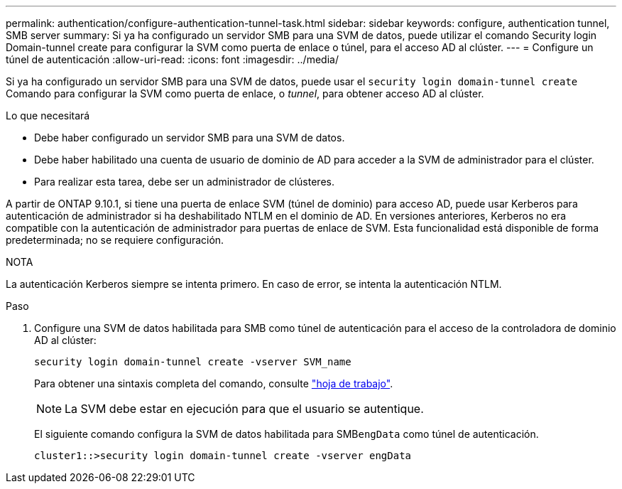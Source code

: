 ---
permalink: authentication/configure-authentication-tunnel-task.html 
sidebar: sidebar 
keywords: configure, authentication tunnel, SMB server 
summary: Si ya ha configurado un servidor SMB para una SVM de datos, puede utilizar el comando Security login Domain-tunnel create para configurar la SVM como puerta de enlace o túnel, para el acceso AD al clúster. 
---
= Configure un túnel de autenticación
:allow-uri-read: 
:icons: font
:imagesdir: ../media/


[role="lead"]
Si ya ha configurado un servidor SMB para una SVM de datos, puede usar el `security login domain-tunnel create` Comando para configurar la SVM como puerta de enlace, o _tunnel_, para obtener acceso AD al clúster.

.Lo que necesitará
* Debe haber configurado un servidor SMB para una SVM de datos.
* Debe haber habilitado una cuenta de usuario de dominio de AD para acceder a la SVM de administrador para el clúster.
* Para realizar esta tarea, debe ser un administrador de clústeres.


A partir de ONTAP 9.10.1, si tiene una puerta de enlace SVM (túnel de dominio) para acceso AD, puede usar Kerberos para autenticación de administrador si ha deshabilitado NTLM en el dominio de AD. En versiones anteriores, Kerberos no era compatible con la autenticación de administrador para puertas de enlace de SVM. Esta funcionalidad está disponible de forma predeterminada; no se requiere configuración.

.NOTA
La autenticación Kerberos siempre se intenta primero. En caso de error, se intenta la autenticación NTLM.

.Paso
. Configure una SVM de datos habilitada para SMB como túnel de autenticación para el acceso de la controladora de dominio AD al clúster:
+
`security login domain-tunnel create -vserver SVM_name`

+
Para obtener una sintaxis completa del comando, consulte link:config-worksheets-reference.html["hoja de trabajo"].

+
[NOTE]
====
La SVM debe estar en ejecución para que el usuario se autentique.

====
+
El siguiente comando configura la SVM de datos habilitada para SMB``engData`` como túnel de autenticación.

+
[listing]
----
cluster1::>security login domain-tunnel create -vserver engData
----

